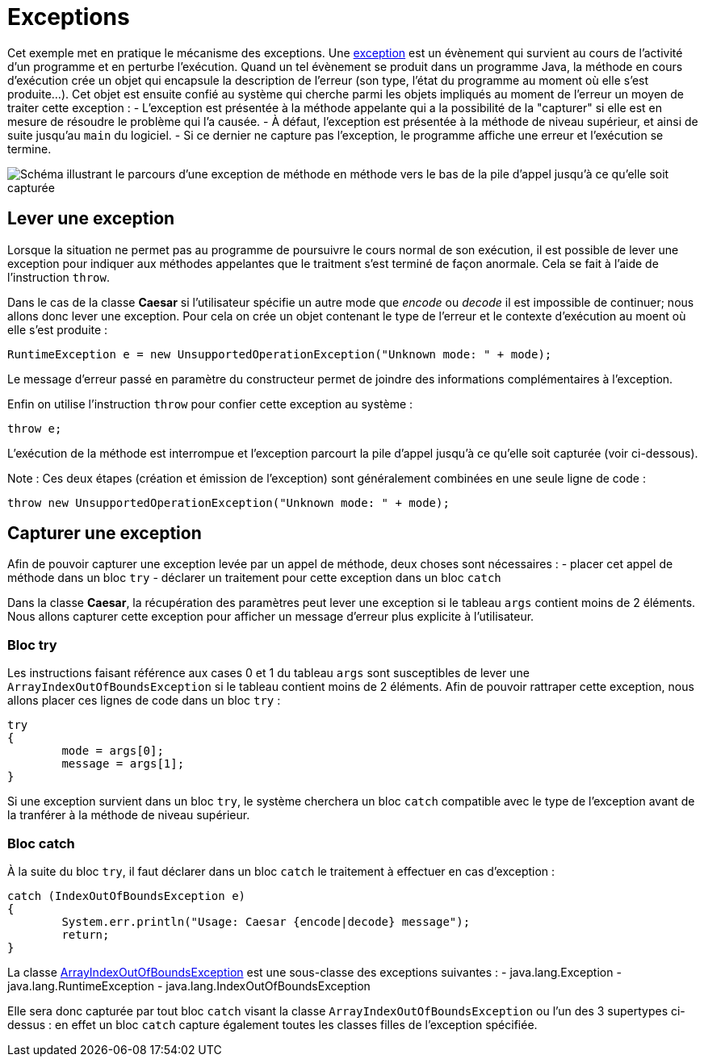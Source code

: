 = Exceptions

Cet exemple met en pratique le mécanisme des exceptions. Une https://docs.oracle.com/javase/tutorial/essential/exceptions/definition.html[exception] est un évènement qui survient au cours de l'activité d'un programme et en perturbe l'exécution. Quand un tel évènement se produit dans un programme Java, la méthode en cours d'exécution crée un objet qui encapsule la description de l'erreur (son type, l'état du programme au moment où elle s'est produite...). Cet objet est ensuite confié au système qui cherche parmi les objets impliqués au moment de l'erreur un moyen de traiter cette exception : 
- L'exception est présentée à la méthode appelante qui a la possibilité de la "capturer" si elle est en mesure de résoudre le problème qui l'a causée. 
- À défaut, l'exception est présentée à la méthode de niveau supérieur, et ainsi de suite jusqu'au `main` du logiciel. 
- Si ce dernier ne capture pas l'exception, le programme affiche une erreur et l'exécution se termine.

image::https://docs.oracle.com/javase/tutorial/figures/essential/exceptions-errorOccurs.gif[Schéma illustrant le parcours d'une exception de méthode en méthode vers le bas de la pile d'appel jusqu'à ce qu'elle soit capturée]

== Lever une exception
Lorsque la situation ne permet pas au programme de poursuivre le cours normal de son exécution, il est possible de lever une exception pour indiquer aux méthodes appelantes que le traitment s'est terminé de façon anormale. Cela se fait à l'aide de l'instruction `throw`.

Dans le cas de la classe *Caesar* si l'utilisateur spécifie un autre mode que _encode_ ou _decode_ il est impossible de continuer; nous allons donc lever une exception. Pour cela on crée un objet contenant le type de l'erreur et le contexte d'exécution au moent où elle s'est produite :

[source, java]
----
RuntimeException e = new UnsupportedOperationException("Unknown mode: " + mode);
----

Le message d'erreur passé en paramètre du constructeur permet de joindre des informations complémentaires à l'exception.

Enfin on utilise l'instruction `throw` pour confier cette exception au système :

[source, java]
----
throw e;
----

L'exécution de la méthode est interrompue et l'exception parcourt la pile d'appel jusqu'à ce qu'elle soit capturée (voir ci-dessous).

Note : Ces deux étapes (création et émission de l'exception) sont généralement combinées en une seule ligne de code :

[source, java]
----
throw new UnsupportedOperationException("Unknown mode: " + mode);
----

== Capturer une exception
Afin de pouvoir capturer une exception levée par un appel de méthode, deux choses sont nécessaires :
- placer cet appel de méthode dans un bloc `try`
- déclarer un traitement pour cette exception dans un bloc `catch`

Dans la classe *Caesar*, la récupération des paramètres peut lever une exception si le tableau `args` contient moins de 2 éléments. Nous allons capturer cette exception pour afficher un message d'erreur plus explicite à l'utilisateur.

=== Bloc try
Les instructions faisant référence aux cases 0 et 1 du tableau `args` sont susceptibles de lever une `ArrayIndexOutOfBoundsException` si le tableau contient moins de 2 éléments. Afin de pouvoir rattraper cette exception, nous allons placer ces lignes de code dans un bloc `try` :

[source, java]
----
try
{
	mode = args[0];
	message = args[1];
}
----

Si une exception survient dans un bloc `try`, le système cherchera un bloc `catch` compatible avec le type de l'exception avant de la tranférer à la méthode de niveau supérieur.

=== Bloc catch
À la suite du bloc `try`, il faut déclarer dans un bloc `catch` le traitement à effectuer en cas d'exception :

[source, java]
----
catch (IndexOutOfBoundsException e)
{
	System.err.println("Usage: Caesar {encode|decode} message");
	return;
}
----

La classe https://docs.oracle.com/javase/7/docs/api/java/lang/ArrayIndexOutOfBoundsException.html[ArrayIndexOutOfBoundsException] est une sous-classe des exceptions suivantes :
- java.lang.Exception
- java.lang.RuntimeException
- java.lang.IndexOutOfBoundsException

Elle sera donc capturée par tout bloc `catch` visant la classe `ArrayIndexOutOfBoundsException` ou l'un des 3 supertypes ci-dessus : en effet un bloc `catch` capture également toutes les classes filles de l'exception spécifiée.

